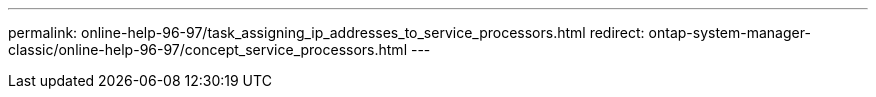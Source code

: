 ---
permalink: online-help-96-97/task_assigning_ip_addresses_to_service_processors.html
redirect: ontap-system-manager-classic/online-help-96-97/concept_service_processors.html
---
